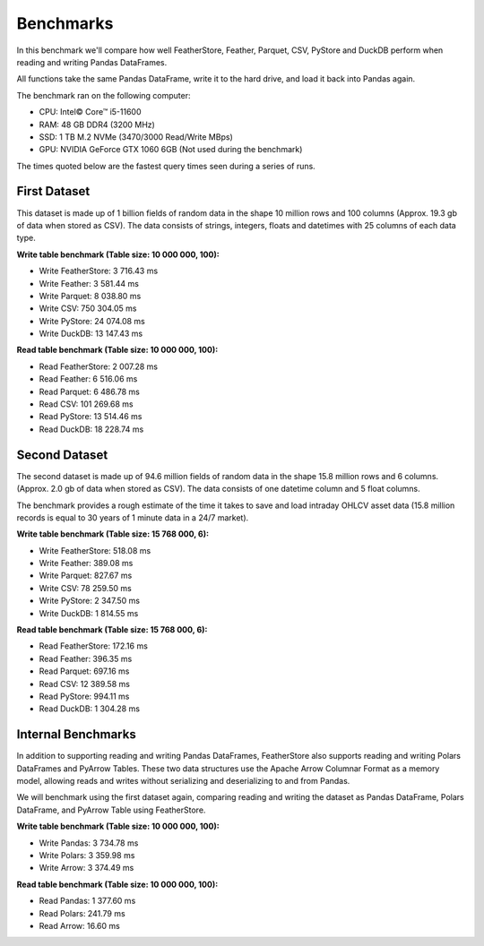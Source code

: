 Benchmarks
==========

In this benchmark we'll compare how well FeatherStore, Feather, Parquet, CSV,
PyStore and DuckDB perform when reading and writing Pandas DataFrames.

All functions take the same Pandas DataFrame, write it to the hard drive, and
load it back into Pandas again.

The benchmark ran on the following computer:

* CPU: Intel© Core™ i5-11600
* RAM: 48 GB DDR4 (3200 MHz)
* SSD: 1 TB M.2 NVMe (3470/3000 Read/Write MBps)
* GPU: NVIDIA GeForce GTX 1060 6GB (Not used during the benchmark)

The times quoted below are the fastest query times seen during a series of
runs.

First Dataset
-------------

This dataset is made up of 1 billion fields of random data in the shape 10
million rows and 100 columns (Approx. 19.3 gb of data when stored as CSV).
The data consists of strings, integers, floats and datetimes with 25 columns
of each data type.

**Write table benchmark (Table size: 10 000 000, 100):**

- Write FeatherStore:  3 716.43 ms
- Write Feather:       3 581.44 ms
- Write Parquet:       8 038.80 ms
- Write CSV:         750 304.05 ms
- Write PyStore:      24 074.08 ms
- Write DuckDB:       13 147.43 ms

**Read table benchmark (Table size: 10 000 000, 100):**

- Read FeatherStore:  2 007.28 ms
- Read Feather:       6 516.06 ms
- Read Parquet:       6 486.78 ms
- Read CSV:         101 269.68 ms
- Read PyStore:      13 514.46 ms
- Read DuckDB:       18 228.74 ms

Second Dataset
--------------

The second dataset is made up of 94.6 million fields of random data in the
shape 15.8 million rows and 6 columns. (Approx. 2.0 gb of data when stored
as CSV). The data consists of one datetime column and 5 float columns.

The benchmark provides a rough estimate of the time it takes to save and load
intraday OHLCV asset data (15.8 million records is equal to 30 years of
1 minute data in a 24/7 market).

**Write table benchmark (Table size: 15 768 000, 6):**

- Write FeatherStore:  518.08 ms
- Write Feather:       389.08 ms
- Write Parquet:       827.67 ms
- Write CSV:        78 259.50 ms
- Write PyStore:     2 347.50 ms
- Write DuckDB:      1 814.55 ms

**Read table benchmark (Table size: 15 768 000, 6):**

- Read FeatherStore:  172.16 ms
- Read Feather:       396.35 ms
- Read Parquet:       697.16 ms
- Read CSV:        12 389.58 ms
- Read PyStore:       994.11 ms
- Read DuckDB:      1 304.28 ms

Internal Benchmarks
-------------------

In addition to supporting reading and writing Pandas DataFrames, FeatherStore
also supports reading and writing Polars DataFrames and PyArrow Tables.
These two data structures use the Apache Arrow Columnar Format as a memory
model, allowing reads and writes without serializing and deserializing to and
from Pandas.

We will benchmark using the first dataset again, comparing reading and writing
the dataset as Pandas DataFrame, Polars DataFrame, and PyArrow Table
using FeatherStore.

**Write table benchmark (Table size: 10 000 000, 100):**

- Write Pandas:  3 734.78 ms
- Write Polars:  3 359.98 ms
- Write Arrow:   3 374.49 ms

**Read table benchmark (Table size: 10 000 000, 100):**

- Read Pandas:  1 377.60 ms
- Read Polars:    241.79 ms
- Read Arrow:      16.60 ms
